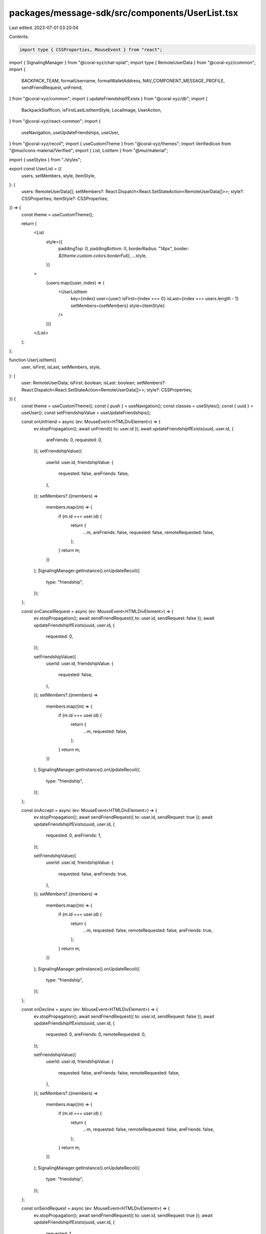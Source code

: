packages/message-sdk/src/components/UserList.tsx
================================================

Last edited: 2023-07-01 03:20:04

Contents:

.. code-block:: tsx

    import type { CSSProperties, MouseEvent } from "react";
import { SignalingManager } from "@coral-xyz/chat-xplat";
import type { RemoteUserData } from "@coral-xyz/common";
import {
  BACKPACK_TEAM,
  formatUsername,
  formatWalletAddress,
  NAV_COMPONENT_MESSAGE_PROFILE,
  sendFriendRequest,
  unFriend,
} from "@coral-xyz/common";
import { updateFriendshipIfExists } from "@coral-xyz/db";
import {
  BackpackStaffIcon,
  isFirstLastListItemStyle,
  LocalImage,
  UserAction,
} from "@coral-xyz/react-common";
import {
  useNavigation,
  useUpdateFriendships,
  useUser,
} from "@coral-xyz/recoil";
import { useCustomTheme } from "@coral-xyz/themes";
import VerifiedIcon from "@mui/icons-material/Verified";
import { List, ListItem } from "@mui/material";

import { useStyles } from "./styles";

export const UserList = ({
  users,
  setMembers,
  style,
  itemStyle,
}: {
  users: RemoteUserData[];
  setMembers?: React.Dispatch<React.SetStateAction<RemoteUserData[]>>;
  style?: CSSProperties;
  itemStyle?: CSSProperties;
}) => {
  const theme = useCustomTheme();

  return (
    <List
      style={{
        paddingTop: 0,
        paddingBottom: 0,
        borderRadius: "14px",
        border: `${theme.custom.colors.borderFull}`,
        ...style,
      }}
    >
      {users.map((user, index) => (
        <UserListItem
          key={index}
          user={user}
          isFirst={index === 0}
          isLast={index === users.length - 1}
          setMembers={setMembers}
          style={itemStyle}
        />
      ))}
    </List>
  );
};

function UserListItem({
  user,
  isFirst,
  isLast,
  setMembers,
  style,
}: {
  user: RemoteUserData;
  isFirst: boolean;
  isLast: boolean;
  setMembers?: React.Dispatch<React.SetStateAction<RemoteUserData[]>>;
  style?: CSSProperties;
}) {
  const theme = useCustomTheme();
  const { push } = useNavigation();
  const classes = useStyles();
  const { uuid } = useUser();
  const setFriendshipValue = useUpdateFriendships();

  const onUnfriend = async (ev: MouseEvent<HTMLDivElement>) => {
    ev.stopPropagation();
    await unFriend({ to: user.id });
    await updateFriendshipIfExists(uuid, user.id, {
      areFriends: 0,
      requested: 0,
    });
    setFriendshipValue({
      userId: user.id,
      friendshipValue: {
        requested: false,
        areFriends: false,
      },
    });
    setMembers?.((members) =>
      members.map((m) => {
        if (m.id === user.id) {
          return {
            ...m,
            areFriends: false,
            requested: false,
            remoteRequested: false,
          };
        }
        return m;
      })
    );
    SignalingManager.getInstance().onUpdateRecoil({
      type: "friendship",
    });
  };

  const onCancelRequest = async (ev: MouseEvent<HTMLDivElement>) => {
    ev.stopPropagation();
    await sendFriendRequest({ to: user.id, sendRequest: false });
    await updateFriendshipIfExists(uuid, user.id, {
      requested: 0,
    });

    setFriendshipValue({
      userId: user.id,
      friendshipValue: {
        requested: false,
      },
    });
    setMembers?.((members) =>
      members.map((m) => {
        if (m.id === user.id) {
          return {
            ...m,
            requested: false,
          };
        }
        return m;
      })
    );
    SignalingManager.getInstance().onUpdateRecoil({
      type: "friendship",
    });
  };

  const onAccept = async (ev: MouseEvent<HTMLDivElement>) => {
    ev.stopPropagation();
    await sendFriendRequest({ to: user.id, sendRequest: true });
    await updateFriendshipIfExists(uuid, user.id, {
      requested: 0,
      areFriends: 1,
    });

    setFriendshipValue({
      userId: user.id,
      friendshipValue: {
        requested: false,
        areFriends: true,
      },
    });
    setMembers?.((members) =>
      members.map((m) => {
        if (m.id === user.id) {
          return {
            ...m,
            requested: false,
            remoteRequested: false,
            areFriends: true,
          };
        }
        return m;
      })
    );
    SignalingManager.getInstance().onUpdateRecoil({
      type: "friendship",
    });
  };

  const onDecline = async (ev: MouseEvent<HTMLDivElement>) => {
    ev.stopPropagation();
    await sendFriendRequest({ to: user.id, sendRequest: false });
    await updateFriendshipIfExists(uuid, user.id, {
      requested: 0,
      areFriends: 0,
      remoteRequested: 0,
    });

    setFriendshipValue({
      userId: user.id,
      friendshipValue: {
        requested: false,
        areFriends: false,
        remoteRequested: false,
      },
    });
    setMembers?.((members) =>
      members.map((m) => {
        if (m.id === user.id) {
          return {
            ...m,
            requested: false,
            remoteRequested: false,
            areFriends: false,
          };
        }
        return m;
      })
    );
    SignalingManager.getInstance().onUpdateRecoil({
      type: "friendship",
    });
  };

  const onSendRequest = async (ev: MouseEvent<HTMLDivElement>) => {
    ev.stopPropagation();
    await sendFriendRequest({ to: user.id, sendRequest: true });
    await updateFriendshipIfExists(uuid, user.id, {
      requested: 1,
    });

    setFriendshipValue({
      userId: user.id,
      friendshipValue: {
        requested: true,
      },
    });
    setMembers?.((members) =>
      members.map((m) => {
        if (m.id === user.id) {
          return {
            ...m,
            requested: true,
          };
        }
        return m;
      })
    );
    SignalingManager.getInstance().onUpdateRecoil({
      type: "friendship",
    });
  };

  return (
    <ListItem
      button
      disableRipple
      onClick={() => {
        push({
          title: `@${user.username}`,
          componentId: NAV_COMPONENT_MESSAGE_PROFILE,
          componentProps: {
            userId: user.id,
          },
        });
      }}
      style={{
        paddingLeft: "12px",
        paddingRight: "12px",
        paddingTop: "8px",
        paddingBottom: "8px",
        display: "flex",
        height: "48px",
        backgroundColor: theme.custom.colors.nav,
        borderBottom: isLast
          ? undefined
          : `solid 1pt ${theme.custom.colors.border}`,
        ...isFirstLastListItemStyle(isFirst, isLast, 12),
        ...style,
      }}
    >
      <div
        style={{
          width: "100%",
          display: "flex",
          justifyContent: "space-between",
        }}
      >
        <div
          style={{
            flex: 1,
            display: "flex",
            justifyContent: "space-between",
            alignItems: "center",
          }}
        >
          <div style={{ display: "flex" }}>
            <div
              style={{
                display: "flex",
                flexDirection: "column",
                justifyContent: "center",
              }}
            >
              <UserIcon image={user.image} />
            </div>
            <div className={classes.userText} style={{ display: "flex" }}>
              <div
                style={{
                  display: "flex",
                  justifyContent: "center",
                  flexDirection: "column",
                }}
              >
                {formatUsername(user.username, 15)}{" "}
                {user.searched &&
                user.searched.blockchains &&
                Object.values(user.searched.blockchains).filter((bool) => bool)
                  .length > 0
                  ? formatWalletAddress(user.searched.usernamePrefix!, 2)
                  : ""}
              </div>
              {BACKPACK_TEAM.includes(user.id) ? <BackpackStaffIcon /> : null}
            </div>
          </div>
          <div>
            {user.areFriends ? (
              <UserAction text="Unfriend" onClick={onUnfriend} />
            ) : user.requested ? (
              <UserAction text="Cancel Request" onClick={onCancelRequest} />
            ) : user.remoteRequested ? (
              <div style={{ display: "flex", gap: 12 }}>
                <UserAction text="Decline" onClick={onDecline} />
                <UserAction
                  style={{ color: theme.custom.colors.blue }}
                  text="Accept"
                  onClick={onAccept}
                />
              </div>
            ) : (
              <UserAction text="Send Request" onClick={onSendRequest} />
            )}
          </div>
        </div>
      </div>
    </ListItem>
  );
}

function UserIcon({ image }: any) {
  const classes = useStyles();
  return (
    <LocalImage
      size={32}
      src={image}
      className={classes.iconCircular}
      style={{ width: 32, height: 32 }}
    />
  );
}


